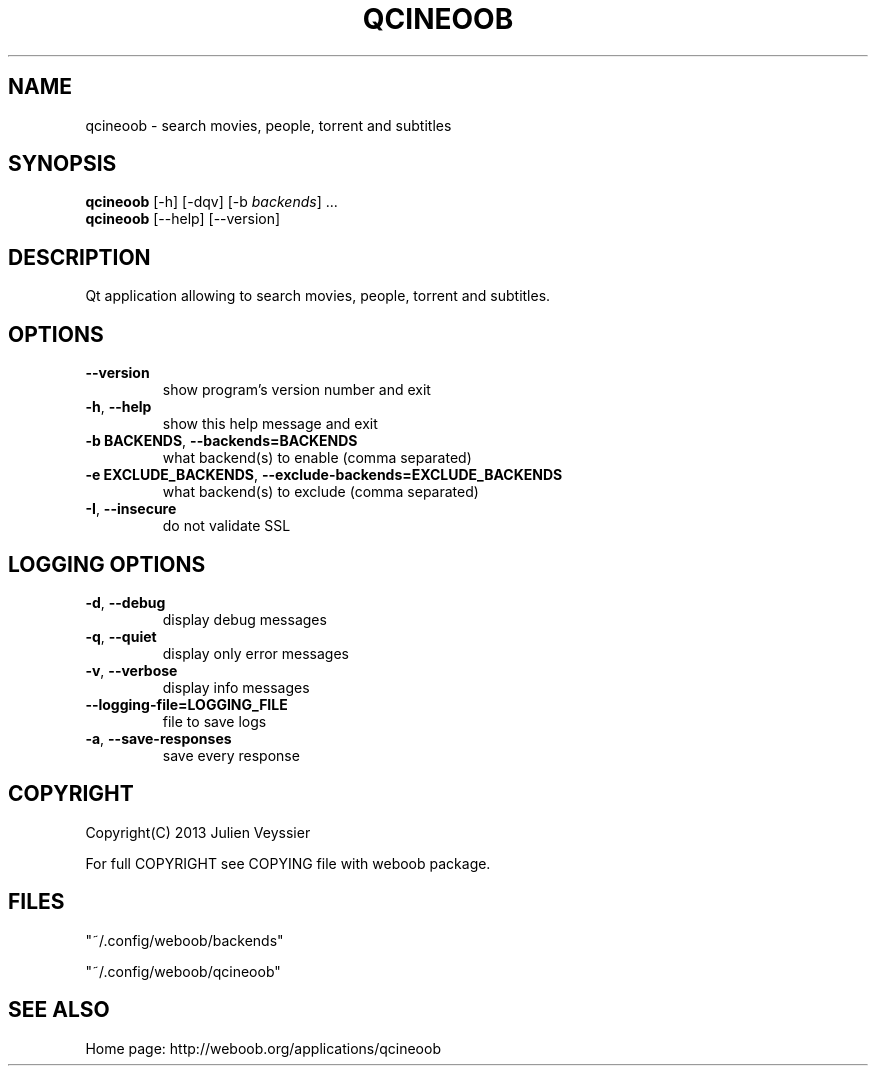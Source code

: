.\" -*- coding: utf-8 -*-
.TH QCINEOOB 1 "03 August 2013" "qcineoob 0\&.g"
.SH NAME
qcineoob \- search movies, people, torrent and subtitles
.SH SYNOPSIS
.B qcineoob
[\-h] [\-dqv] [\-b \fIbackends\fR] ...
.br
.B qcineoob
[\-\-help] [\-\-version]

.SH DESCRIPTION
.LP

Qt application allowing to search movies, people, torrent and subtitles.

.SH OPTIONS
.TP
\fB\-\-version\fR
show program's version number and exit
.TP
\fB\-h\fR, \fB\-\-help\fR
show this help message and exit
.TP
\fB\-b BACKENDS\fR, \fB\-\-backends=BACKENDS\fR
what backend(s) to enable (comma separated)
.TP
\fB\-e EXCLUDE_BACKENDS\fR, \fB\-\-exclude\-backends=EXCLUDE_BACKENDS\fR
what backend(s) to exclude (comma separated)
.TP
\fB\-I\fR, \fB\-\-insecure\fR
do not validate SSL

.SH LOGGING OPTIONS
.TP
\fB\-d\fR, \fB\-\-debug\fR
display debug messages
.TP
\fB\-q\fR, \fB\-\-quiet\fR
display only error messages
.TP
\fB\-v\fR, \fB\-\-verbose\fR
display info messages
.TP
\fB\-\-logging\-file=LOGGING_FILE\fR
file to save logs
.TP
\fB\-a\fR, \fB\-\-save\-responses\fR
save every response

.SH COPYRIGHT
Copyright(C) 2013 Julien Veyssier
.LP
For full COPYRIGHT see COPYING file with weboob package.
.LP
.RE
.SH FILES
"~/.config/weboob/backends" 

"~/.config/weboob/qcineoob"

.SH SEE ALSO
Home page: http://weboob.org/applications/qcineoob
